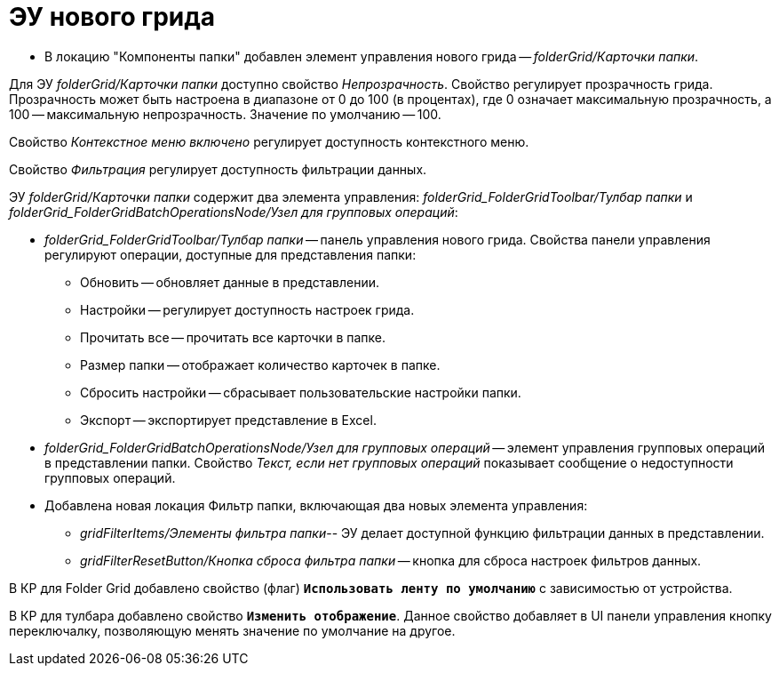 = ЭУ нового грида

* В локацию "Компоненты папки" добавлен элемент управления нового грида -- _folderGrid/Карточки папки_.

Для ЭУ _folderGrid/Карточки папки_ доступно свойство _Непрозрачность_. Свойство регулирует прозрачность грида. Прозрачность может быть настроена в диапазоне от 0 до 100 (в процентах), где 0 означает максимальную прозрачность, а 100 -- максимальную непрозрачность. Значение по умолчанию -- 100.

[#contextMenu]
Свойство _Контекстное меню включено_ регулирует доступность контекстного меню.

[#filter]
Свойство _Фильтрация_ регулирует доступность фильтрации данных.

ЭУ _folderGrid/Карточки папки_ содержит два элемента управления: _folderGrid_FolderGridToolbar/Тулбар папки_ и _folderGrid_FolderGridBatchOperationsNode/Узел для групповых операций_:

* _folderGrid_FolderGridToolbar/Тулбар папки_ -- панель управления нового грида. Свойства панели управления регулируют операции, доступные для представления папки:
** Обновить -- обновляет данные в представлении.
** Настройки -- регулирует доступность настроек грида.
** Прочитать все -- прочитать все карточки в папке.
[#folderSize]
** Размер папки -- отображает количество карточек в папке.
** Cбросить настройки -- сбрасывает пользовательские настройки папки.
** Экспорт -- экспортирует представление в Excel.
[#notAvailableMessage]
* _folderGrid_FolderGridBatchOperationsNode/Узел для групповых операций_ -- элемент управления групповых операций в представлении папки. Свойство _Текст, если нет групповых операций_ показывает сообщение о недоступности групповых операций.
* Добавлена новая локация Фильтр папки, включающая два новых элемента управления:
+
** _gridFilterItems/Элементы фильтра папки_-- ЭУ делает доступной функцию фильтрации данных в представлении.
** _gridFilterResetButton/Кнопка сброса фильтра папки_ -- кнопка для сброса настроек фильтров данных.

В КР для Folder Grid добавлено свойство (флаг) `*Использовать ленту по умолчанию*` с зависимостью от устройства.

В КР для тулбара добавлено свойство `*Изменить отображение*`. Данное свойство добавляет в UI панели управления кнопку переключалку, позволяющую менять значение по умолчание на другое.
